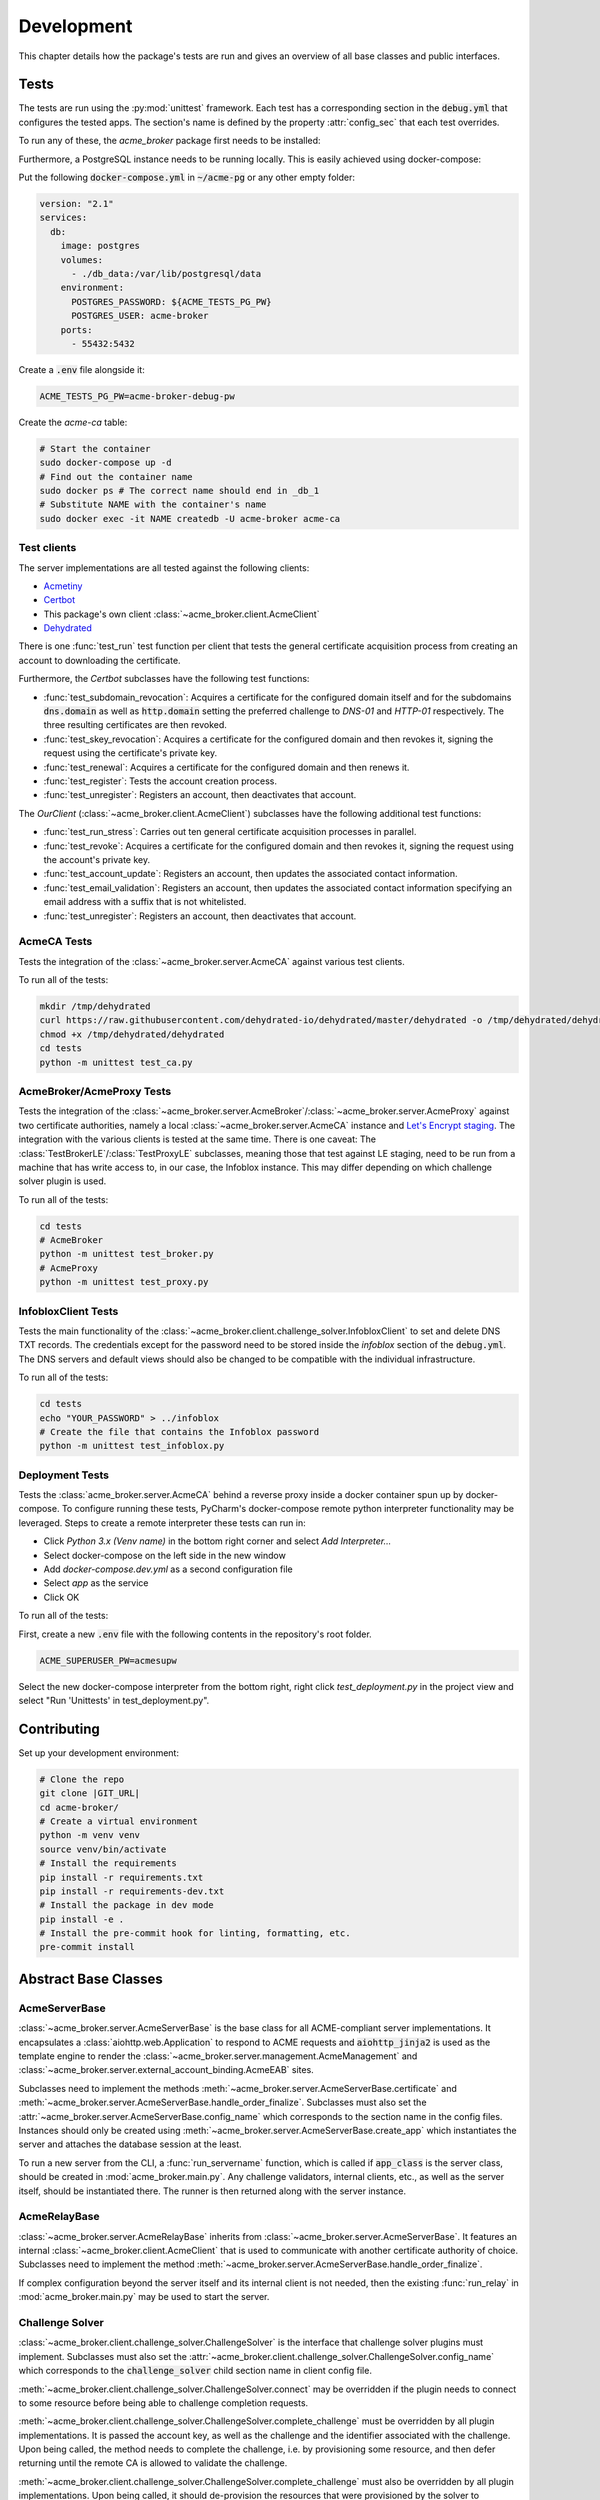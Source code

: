 Development
===========

This chapter details how the package's tests are run and gives an overview of all base classes and public interfaces.

Tests
#####

The tests are run using the :py:mod:`unittest` framework.
Each test has a corresponding section in the :code:`debug.yml` that configures the tested apps.
The section's name is defined by the property :attr:`config_sec` that each test overrides.

To run any of these, the *acme_broker* package first needs to be installed:

.. code-block:: bash
    :substitutions:

    git clone |GIT_URL|
    cd acme-broker/
    pip install .

Furthermore, a PostgreSQL instance needs to be running locally.
This is easily achieved using docker-compose:

Put the following :code:`docker-compose.yml` in :code:`~/acme-pg` or any other empty folder:

.. code-block:: yaml

    version: "2.1"
    services:
      db:
        image: postgres
        volumes:
          - ./db_data:/var/lib/postgresql/data
        environment:
          POSTGRES_PASSWORD: ${ACME_TESTS_PG_PW}
          POSTGRES_USER: acme-broker
        ports:
          - 55432:5432

Create a :code:`.env` file alongside it:

.. code-block:: ini

    ACME_TESTS_PG_PW=acme-broker-debug-pw

Create the *acme-ca* table:

.. code-block:: bash

    # Start the container
    sudo docker-compose up -d
    # Find out the container name
    sudo docker ps # The correct name should end in _db_1
    # Substitute NAME with the container's name
    sudo docker exec -it NAME createdb -U acme-broker acme-ca

Test clients
------------

The server implementations are all tested against the following clients:

* `Acmetiny <https://github.com/diafygi/acme-tiny>`_
* `Certbot <https://github.com/certbot/certbot>`_
* This package's own client :class:`~acme_broker.client.AcmeClient`
* `Dehydrated <https://github.com/dehydrated-io/dehydrated>`_

There is one :func:`test_run` test function per client that tests the general certificate acquisition process from
creating an account to downloading the certificate.

Furthermore, the *Certbot* subclasses have the following test functions:

*
    :func:`test_subdomain_revocation`: Acquires a certificate for the configured domain itself and for the subdomains
    :code:`dns.domain` as well as :code:`http.domain` setting the preferred challenge to *DNS-01* and *HTTP-01*
    respectively. The three resulting certificates are then revoked.
*
    :func:`test_skey_revocation`: Acquires a certificate for the configured domain and then revokes it, signing the
    request using the certificate's private key.
* :func:`test_renewal`: Acquires a certificate for the configured domain and then renews it.
* :func:`test_register`: Tests the account creation process.
* :func:`test_unregister`: Registers an account, then deactivates that account.

The *OurClient* (:class:`~acme_broker.client.AcmeClient`) subclasses have the following additional test functions:

* :func:`test_run_stress`: Carries out ten general certificate acquisition processes in parallel.
*
    :func:`test_revoke`: Acquires a certificate for the configured domain and then revokes it, signing the
    request using the account's private key.
* :func:`test_account_update`: Registers an account, then updates the associated contact information.
*
    :func:`test_email_validation`: Registers an account, then updates the associated contact information specifying an
    email address with a suffix that is not whitelisted.
* :func:`test_unregister`: Registers an account, then deactivates that account.

AcmeCA Tests
------------

Tests the integration of the :class:`~acme_broker.server.AcmeCA` against various test clients.

To run all of the tests:

.. code-block:: bash

    mkdir /tmp/dehydrated
    curl https://raw.githubusercontent.com/dehydrated-io/dehydrated/master/dehydrated -o /tmp/dehydrated/dehydrated
    chmod +x /tmp/dehydrated/dehydrated
    cd tests
    python -m unittest test_ca.py


AcmeBroker/AcmeProxy Tests
--------------------------

Tests the integration of the :class:`~acme_broker.server.AcmeBroker`/:class:`~acme_broker.server.AcmeProxy`
against two certificate authorities, namely a local :class:`~acme_broker.server.AcmeCA` instance and
`Let's Encrypt staging <https://letsencrypt.org/docs/staging-environment/>`_.
The integration with the various clients is tested at the same time.
There is one caveat: The :class:`TestBrokerLE`/:class:`TestProxyLE` subclasses, meaning those that test against
LE staging, need to be run from a machine that has write access to, in our case, the Infoblox instance.
This may differ depending on which challenge solver plugin is used.

To run all of the tests:

.. code-block:: bash

    cd tests
    # AcmeBroker
    python -m unittest test_broker.py
    # AcmeProxy
    python -m unittest test_proxy.py

InfobloxClient Tests
--------------------

Tests the main functionality of the :class:`~acme_broker.client.challenge_solver.InfobloxClient` to
set and delete DNS TXT records.
The credentials except for the password need to be stored inside the *infoblox* section of the :code:`debug.yml`.
The DNS servers and default views should also be changed to be compatible with the individual infrastructure.

To run all of the tests:

.. code-block::

    cd tests
    echo "YOUR_PASSWORD" > ../infoblox
    # Create the file that contains the Infoblox password
    python -m unittest test_infoblox.py

Deployment Tests
----------------

Tests the :class:`acme_broker.server.AcmeCA` behind a reverse proxy inside a docker container spun up by
docker-compose.
To configure running these tests, PyCharm's docker-compose remote python interpreter functionality may be
leveraged.
Steps to create a remote interpreter these tests can run in:

* Click *Python 3.x (Venv name)* in the bottom right corner and select *Add Interpreter...*
* Select docker-compose on the left side in the new window
* Add *docker-compose.dev.yml* as a second configuration file
* Select *app* as the service
* Click OK

To run all of the tests:

First, create a new :code:`.env` file with the following contents in the repository's root folder.

.. code-block:: ini

    ACME_SUPERUSER_PW=acmesupw

Select the new docker-compose interpreter from the bottom right, right click *test_deployment.py* in the project view
and select "Run 'Unittests' in test_deployment.py".

Contributing
############

Set up your development environment:

.. code-block:: bash

    # Clone the repo
    git clone |GIT_URL|
    cd acme-broker/
    # Create a virtual environment
    python -m venv venv
    source venv/bin/activate
    # Install the requirements
    pip install -r requirements.txt
    pip install -r requirements-dev.txt
    # Install the package in dev mode
    pip install -e .
    # Install the pre-commit hook for linting, formatting, etc.
    pre-commit install

Abstract Base Classes
#####################

AcmeServerBase
--------------

:class:`~acme_broker.server.AcmeServerBase` is the base class for all ACME-compliant server implementations.
It encapsulates a :class:`aiohttp.web.Application` to respond to ACME requests and :code:`aiohttp_jinja2`
is used as the template engine to render the :class:`~acme_broker.server.management.AcmeManagement`
and :class:`~acme_broker.server.external_account_binding.AcmeEAB` sites.

Subclasses need to implement the methods :meth:`~acme_broker.server.AcmeServerBase.certificate`
and :meth:`~acme_broker.server.AcmeServerBase.handle_order_finalize`.
Subclasses must also set the :attr:`~acme_broker.server.AcmeServerBase.config_name` which corresponds
to the section name in the config files.
Instances should only be created using :meth:`~acme_broker.server.AcmeServerBase.create_app`
which instantiates the server and attaches the database session at the least.

To run a new server from the CLI, a :func:`run_servername` function, which is called if
:code:`app_class` is the server class, should be created in :mod:`acme_broker.main.py`.
Any challenge validators, internal clients, etc., as well as the server itself, should be instantiated there.
The runner is then returned along with the server instance.

AcmeRelayBase
-------------

:class:`~acme_broker.server.AcmeRelayBase` inherits from :class:`~acme_broker.server.AcmeServerBase`.
It features an internal :class:`~acme_broker.client.AcmeClient` that is used to communicate with another
certificate authority of choice.
Subclasses need to implement the method :meth:`~acme_broker.server.AcmeServerBase.handle_order_finalize`.

If complex configuration beyond the server itself and its internal client is not needed, then the existing
:func:`run_relay` in :mod:`acme_broker.main.py` may be used to start the server.

Challenge Solver
----------------

:class:`~acme_broker.client.challenge_solver.ChallengeSolver` is the interface that challenge solver
plugins must implement.
Subclasses must also set the :attr:`~acme_broker.client.challenge_solver.ChallengeSolver.config_name`
which corresponds to the :code:`challenge_solver` child section name in client config file.

:meth:`~acme_broker.client.challenge_solver.ChallengeSolver.connect` may be overridden if the plugin
needs to connect to some resource before being able to challenge completion requests.

:meth:`~acme_broker.client.challenge_solver.ChallengeSolver.complete_challenge` must be overridden by
all plugin implementations.
It is passed the account key, as well as the challenge and the identifier associated with the challenge.
Upon being called, the method needs to complete the challenge, i.e. by provisioning some resource,
and then defer returning until the remote CA is allowed to validate the challenge.

:meth:`~acme_broker.client.challenge_solver.ChallengeSolver.complete_challenge` must also be overridden by
all plugin implementations.
Upon being called, it should de-provision the resources that were provisioned by the solver
to complete that specific challenge.

Configuration options inside the :code:`challenge_solver` section of the client's block
are directly passed to the constructor as keyword arguments.
If our sublass were called :code:`xyzdns`, for example, then :code:`host="example.xyz"` would be
passed in the following example:

.. code-block:: yaml

    client:
      challenge_solver:
        xyzdns:
          host: 'example.xyz'

Challenge Validator
-------------------

:class:`~acme_broker.server.challenge_validator.ChallengeValidator` is the interface that challenge
validator plugins must implement.
Subclasses must also set the :attr:`~acme_broker.server.challenge_validator.ChallengeValidator.config_name`
which corresponds to the string that :code:`challenge_validator` is set to in the server config section.

:meth:`~acme_broker.server.challenge_validator.ChallengeValidator.validate_challenge` must be
overridden by all plugin implementations.
It is passed the challenge as well as any number of keyword arguments.
Upon being called, the method should attempt to validate the challenge.
If the validation was successful, then the method should just return.
Otherwise, a :class:`~acme_broker.server.challenge_validator.CouldNotValidateChallenge`
exception must be raised.
